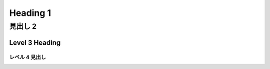 =========
Heading 1
=========

見出し 2
=========

Level 3 Heading
---------------

レベル 4 見出し
^^^^^^^^^^^^^^^
